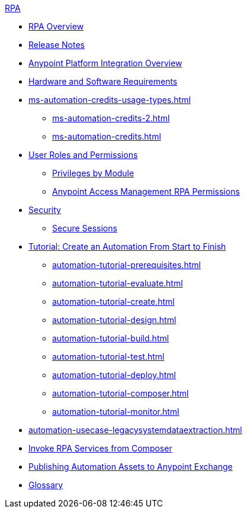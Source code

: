 .xref:index.adoc[RPA]
* xref:index.adoc[RPA Overview]
* xref:release-notes.adoc[Release Notes] 
* xref:anypoint-migration-overview.adoc[Anypoint Platform Integration Overview]
* xref:hardware-software-requirements.adoc[Hardware and Software Requirements]
* xref:ms-automation-credits-usage-types.adoc[]
** xref:ms-automation-credits-2.adoc[]
** xref:ms-automation-credits.adoc[]
* xref:automation-userrolesandpermissions.adoc[User Roles and Permissions]
** xref:automation-userrolesandpermissions-privilegesbymodule.adoc[Privileges by Module]
** xref:automation-userrolesandpermissions-anypointrpapermissions.adoc[Anypoint Access Management RPA Permissions]
* xref:automation-security.adoc[Security]
** xref:automation-security-securesessions.adoc[Secure Sessions]
* xref:automation-tutorial-introduction.adoc[Tutorial: Create an Automation From Start to Finish]
** xref:automation-tutorial-prerequisites.adoc[]
** xref:automation-tutorial-evaluate.adoc[]
** xref:automation-tutorial-create.adoc[]
** xref:automation-tutorial-design.adoc[]
** xref:automation-tutorial-build.adoc[]
** xref:automation-tutorial-test.adoc[]
** xref:automation-tutorial-deploy.adoc[]
** xref:automation-tutorial-composer.adoc[]
** xref:automation-tutorial-monitor.adoc[]
* xref:automation-usecase-legacysystemdataextraction.adoc[]
* xref:invoke-rpa-services.adoc[Invoke RPA Services from Composer]
* xref:publish-process-automation-exchange.adoc[Publishing Automation Assets to Anypoint Exchange]
* xref:glossary.adoc[Glossary]
